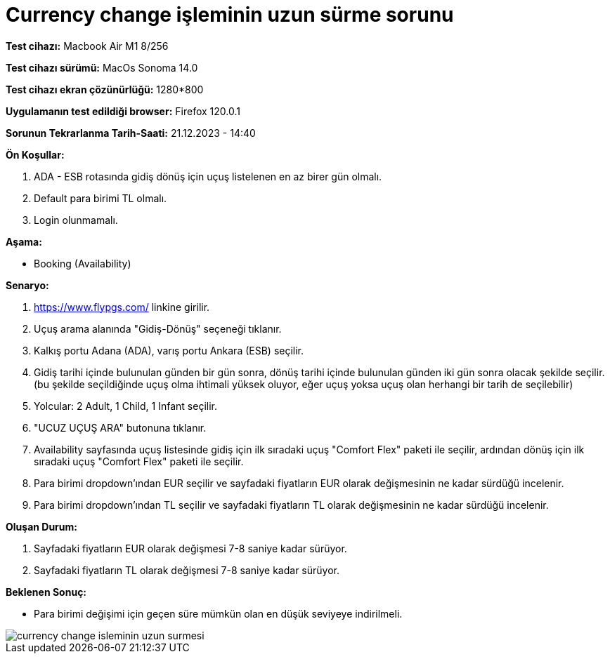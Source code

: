 :imagesdir: images

=  Currency change işleminin uzun sürme sorunu

*Test cihazı:* Macbook Air M1 8/256 

*Test cihazı sürümü:* MacOs Sonoma 14.0

*Test cihazı ekran çözünürlüğü:* 1280*800

*Uygulamanın test edildiği browser:* Firefox 120.0.1

*Sorunun Tekrarlanma Tarih-Saati:* 21.12.2023 - 14:40

**Ön Koşullar:**

. ADA - ESB rotasında gidiş dönüş için uçuş listelenen en az birer gün olmalı.
. Default para birimi TL olmalı.
. Login olunmamalı.

**Aşama:**

- Booking (Availability)

**Senaryo:**

. https://www.flypgs.com/ linkine girilir.
. Uçuş arama alanında "Gidiş-Dönüş" seçeneği tıklanır.
. Kalkış portu Adana (ADA), varış portu Ankara (ESB) seçilir.
. Gidiş tarihi içinde bulunulan günden bir gün sonra, dönüş tarihi içinde bulunulan günden iki gün sonra olacak şekilde seçilir. (bu şekilde seçildiğinde uçuş olma ihtimali yüksek oluyor, eğer uçuş yoksa uçuş olan herhangi bir tarih de seçilebilir)
. Yolcular: 2 Adult, 1 Child, 1 Infant seçilir.
. "UCUZ UÇUŞ ARA" butonuna tıklanır.
. Availability sayfasında uçuş listesinde gidiş için ilk sıradaki uçuş "Comfort Flex" paketi ile seçilir, ardından dönüş için ilk sıradaki uçuş "Comfort Flex" paketi ile seçilir.
. Para birimi dropdown'ından EUR seçilir ve sayfadaki fiyatların EUR olarak değişmesinin ne kadar sürdüğü incelenir.
. Para birimi dropdown'ından TL seçilir ve sayfadaki fiyatların TL olarak değişmesinin ne kadar sürdüğü incelenir.

**Oluşan Durum:**

. Sayfadaki fiyatların EUR olarak değişmesi 7-8 saniye kadar sürüyor.
. Sayfadaki fiyatların TL olarak değişmesi 7-8 saniye kadar sürüyor.

**Beklenen Sonuç:**

- Para birimi değişimi için geçen süre mümkün olan en düşük seviyeye indirilmeli.

image::currency-change-isleminin-uzun-surmesi.png[]

